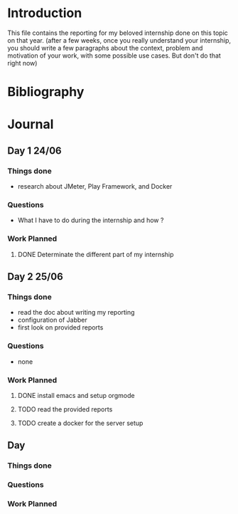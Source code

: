 * Introduction
This file contains the reporting for my beloved internship done on
this topic on that year. (after a few weeks, once you really
understand your internship, you should write a few paragraphs about
the context, problem and motivation of your work, with some
possible use cases. But don't do that right now)
* Bibliography
* Journal
** Day 1 24/06
*** Things done
- research about JMeter, Play Framework, and Docker
*** Questions
- What I have to do during the internship and how ?
*** Work Planned
**** DONE Determinate the different part of my internship
** Day 2 25/06
*** Things done
- read the doc about writing my reporting
- configuration of Jabber
- first look on provided reports
*** Questions
- none
*** Work Planned
**** DONE install emacs and setup orgmode
**** TODO read the provided reports
**** TODO create a docker for the server setup
** Day
*** Things done
*** Questions
*** Work Planned

